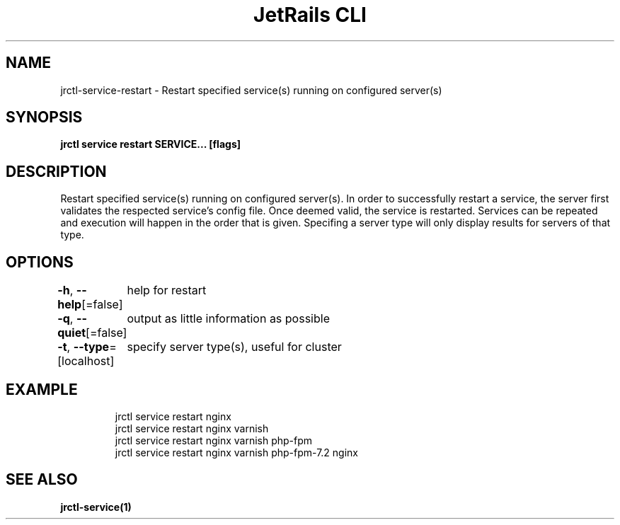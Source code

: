 .nh
.TH "JetRails CLI" "1" "May 2022" "Copyright 2022 ADF, Inc. All Rights Reserved " ""

.SH NAME
.PP
jrctl\-service\-restart \- Restart specified service(s) running on configured server(s)


.SH SYNOPSIS
.PP
\fBjrctl service restart SERVICE... [flags]\fP


.SH DESCRIPTION
.PP
Restart specified service(s) running on configured server(s). In order to
successfully restart a service, the server first validates the respected
service's config file. Once deemed valid, the service is restarted. Services can
be repeated and execution will happen in the order that is given. Specifing a
server type will only display results for servers of that type.


.SH OPTIONS
.PP
\fB\-h\fP, \fB\-\-help\fP[=false]
	help for restart

.PP
\fB\-q\fP, \fB\-\-quiet\fP[=false]
	output as little information as possible

.PP
\fB\-t\fP, \fB\-\-type\fP=[localhost]
	specify server type(s), useful for cluster


.SH EXAMPLE
.PP
.RS

.nf
jrctl service restart nginx
jrctl service restart nginx varnish
jrctl service restart nginx varnish php\-fpm
jrctl service restart nginx varnish php\-fpm\-7.2 nginx

.fi
.RE


.SH SEE ALSO
.PP
\fBjrctl\-service(1)\fP
